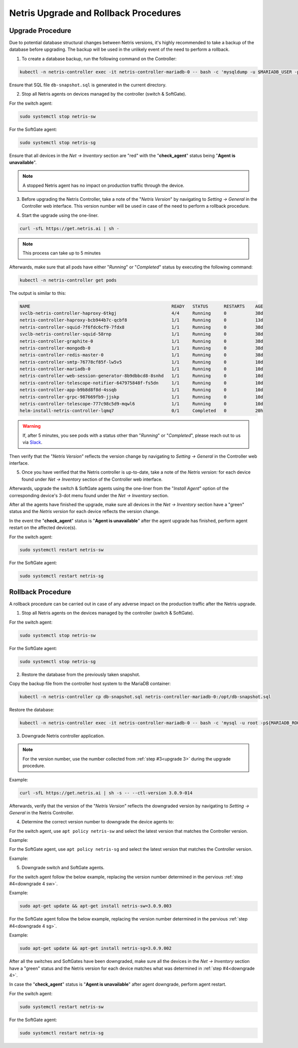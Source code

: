 .. meta::
    :description: Upgrading Netris

.. raw:: html

    <style> .green {color:#2fa84f} </style>
    <style> .red {color:red} </style>
  
.. role:: green

.. role:: red

**************************************
Netris Upgrade and Rollback Procedures
**************************************

Upgrade Procedure
=================

Due to potential database structural changes between Netris versions, it's highly recommended to take a backup of the database before upgrading. The backup will be used in the unlikely event of the need to perform a rollback.

1. To create a database backup, run the following command on the Controller:

.. code-block:: shell-session

  kubectl -n netris-controller exec -it netris-controller-mariadb-0 -- bash -c 'mysqldump -u $MARIADB_USER -p${MARIADB_PASSWORD} $MARIADB_DATABASE' > db-snapshot.sql

Ensure that SQL file ``db-snapshot.sql`` is generated in the current directory.

2. Stop all Netris agents on devices managed by the controller (switch & SoftGate).

For the switch agent:

.. code-block:: shell-session

  sudo systemctl stop netris-sw

For the SoftGate agent:

.. code-block:: shell-session

  sudo systemctl stop netris-sg

Ensure that all devices in the *Net → Inventory* section are ":red:`red`" with the "**check_agent**" status being "**Agent is unavailable**".

.. note::
  
  A stopped Netris agent has no impact on production traffic through the device.

.. _upgrade 3:

3. Before upgrading the Netris Controller, take a note of the "*Netris Version*" by navigating to *Setting → General* in the Controller web interface. This version number will be used in case of the need to perform a rollback procedure.

.. image:: /tutorials/images/netris_version_example.png
    :align: center
    :alt: Netris Version Example

4. Start the upgrade using the one-liner.

.. code-block:: shell-session

  curl -sfL https://get.netris.ai | sh -

.. note::
  
  This process can take up to 5 minutes


Afterwards, make sure that all pods have either "*Running*" or "*Completed*" status by executing the following command:

.. code-block:: shell-session

  kubectl -n netris-controller get pods


The output is similar to this:

.. code-block:: shell-session

   NAME                                                      READY   STATUS      RESTARTS    AGE
   svclb-netris-controller-haproxy-6tkgj                     4/4     Running     0           38d
   netris-controller-haproxy-bcb944b7c-qcbf8                 1/1     Running     0           13d
   netris-controller-squid-7f6fdc6cf9-7fdx8                  1/1     Running     0           38d
   svclb-netris-controller-squid-58rnp                       1/1     Running     0           38d
   netris-controller-graphite-0                              1/1     Running     0           38d
   netris-controller-mongodb-0                               1/1     Running     0           38d
   netris-controller-redis-master-0                          1/1     Running     0           38d
   netris-controller-smtp-76778cf85f-lw5v5                   1/1     Running     0           10d
   netris-controller-mariadb-0                               1/1     Running     0           10d
   netris-controller-web-session-generator-8b9dbbcd8-8snhd   1/1     Running     0           10d
   netris-controller-telescope-notifier-647975848f-fs5dn     1/1     Running     0           10d
   netris-controller-app-b9b8d8f8d-4ssqb                     1/1     Running     0           10d
   netris-controller-grpc-987669fb9-jjskp                    1/1     Running     0           10d
   netris-controller-telescope-777c98c5d9-mqwl6              1/1     Running     0           10d
   helm-install-netris-controller-lqmq7                      0/1     Completed   0           20h


.. warning::
  
  If, after 5 minutes, you see pods with a status other than "*Running*" or "*Completed*", please reach out to us via `Slack <https://netris.slack.com/join/shared_invite/zt-1993b09c6-dWvgWusaeysToNHn7lIGTA#/shared-invite/email>`__.

Then verify that the "*Netris Version*" reflects the version change by navigating to *Setting → General* in the Controller web interface.

5. Once you have verified that the Netris controller is up-to-date, take a note of the *Netris version:* for each device found under *Net → Inventory* section of the Controller web interface.

Afterwards, upgrade the switch & SoftGate agents using the one-liner from the "*Install Agent*" option of the corresponding device's 3-dot menu found under the *Net → Inventory* section.

.. image:: /tutorials/images/install_agent.gif
    :align: center
    :alt: Install Agent

After all the agents have finished the upgrade, make sure all devices in the *Net → Inventory* section have a ":green:`green`" status and the *Netris version* for each device reflects the version change.

In the event the "**check_agent**" status is "**Agent is unavailable**" after the agent upgrade has finished, perform agent restart on the affected device(s).

For the switch agent:

.. code-block:: shell-session

  sudo systemctl restart netris-sw

For the SoftGate agent:

.. code-block:: shell-session

  sudo systemctl restart netris-sg

Rollback Procedure
==================

A rollback procedure can be carried out in case of any adverse impact on the production traffic after the Netris upgrade.

1. Stop all Netris agents on the devices managed by the controller (switch & SoftGate).

For the switch agent:

.. code-block:: shell-session

  sudo systemctl stop netris-sw

For the SoftGate agent:

.. code-block:: shell-session

  sudo systemctl stop netris-sg

2. Restore the database from the previously taken snapshot.

Copy the backup file from the controller host system to the MariaDB container:

.. code-block:: shell-session

  kubectl -n netris-controller cp db-snapshot.sql netris-controller-mariadb-0:/opt/db-snapshot.sql

Restore the database:

.. code-block:: shell-session

  kubectl -n netris-controller exec -it netris-controller-mariadb-0 -- bash -c 'mysql -u root -p${MARIADB_ROOT_PASSWORD} $MARIADB_DATABASE < /opt/db-snapshot.sql'

3. Downgrade Netris controller application.

.. note::
  
  For the version number, use the number collected from :ref:`step #3<upgrade 3>` during the upgrade procedure.

Example:

.. code-block:: shell-session

  curl -sfL https://get.netris.ai | sh -s -- --ctl-version 3.0.9-014

Afterwards, verify that the version of the "*Netris Version*" reflects the downgraded version by navigating to *Setting → General* in the Netris Controller.

.. _downgrade 4:

4. Determine the correct version number to downgrade the device agents to:

.. _downgrade 4 sw:

For the switch agent, use ``apt policy netris-sw`` and select the latest version that matches the Controller version.

Example:

.. image:: /tutorials/images/sw_apt_policy.png
    :align: center
    :alt: SW Apt Policy Example


.. _downgrade 4 sg:

For the SoftGate agent, use ``apt policy netris-sg`` and select the latest version that matches the Controller version.

Example:

.. image:: /tutorials/images/sg_apt_policy.png
    :align: center
    :alt: SG Apt Policy Example

5. Downgrade switch and SoftGate agents.

For the switch agent follow the below example, replacing the version number determined in the pervious :ref:`step #4<downgrade 4 sw>`.

Example:

.. code-block:: shell-session

  sudo apt-get update && apt-get install netris-sw=3.0.9.003

For the SoftGate agent follow the below example, replacing the version number determined in the pervious :ref:`step #4<downgrade 4 sg>`.

Example:

.. code-block:: shell-session

  sudo apt-get update && apt-get install netris-sg=3.0.9.002

After all the switches and SoftGates have been downgraded, make sure all the devices in the *Net → Inventory* section have a ":green:`green`" status and the Netris version for each device matches what was determined in :ref:`step #4<downgrade 4>`.

In case the "**check_agent**" status is "**Agent is unavailable**" after agent downgrade, perform agent restart.

For the switch agent:

.. code-block:: shell-session

  sudo systemctl restart netris-sw

For the SoftGate agent:

.. code-block:: shell-session

  sudo systemctl restart netris-sg
